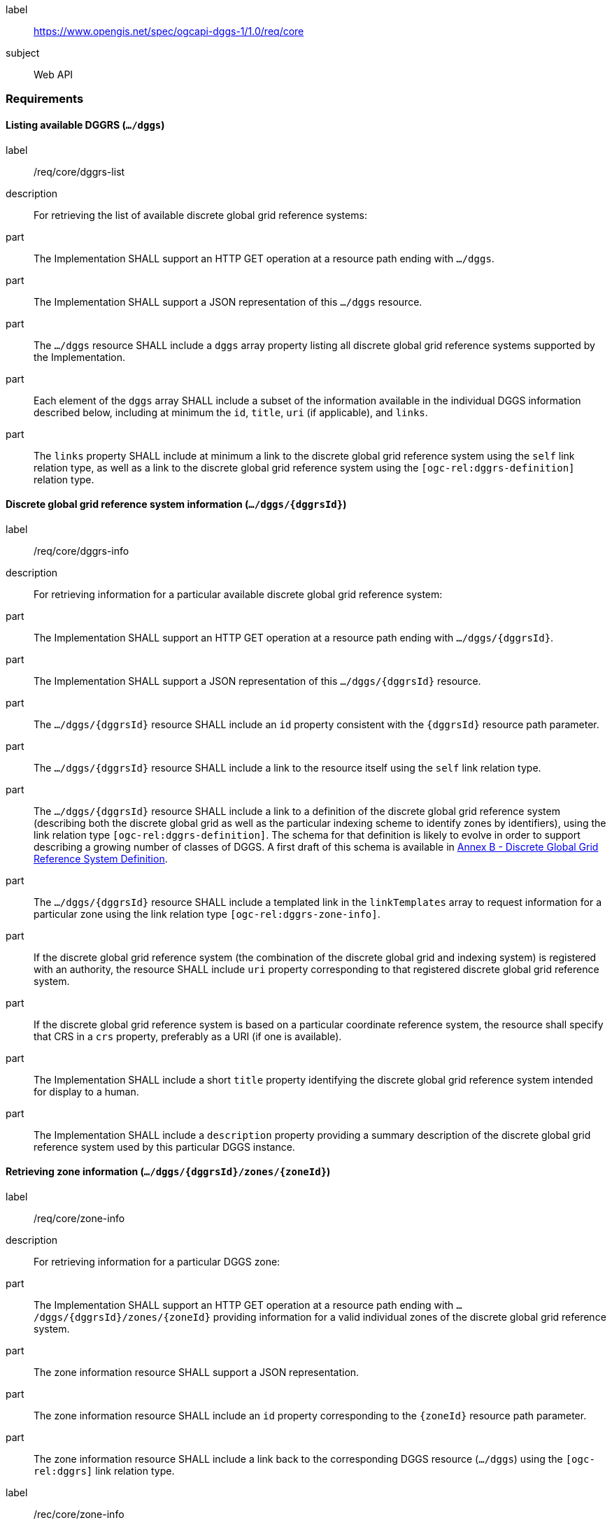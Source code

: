 [[rc_core]]
[requirements_class]
====
[%metadata]
label:: https://www.opengis.net/spec/ogcapi-dggs-1/1.0/req/core
subject:: Web API
====

=== Requirements

==== Listing available DGGRS (`.../dggs`)

[requirement]
====
[%metadata]
label:: /req/core/dggrs-list
description:: For retrieving the list of available discrete global grid reference systems:
part:: The Implementation SHALL support an HTTP GET operation at a resource path ending with `.../dggs`.
part:: The Implementation SHALL support a JSON representation of this `.../dggs` resource.
part:: The `.../dggs` resource SHALL include a `dggs` array property listing all discrete global grid reference systems supported by the Implementation.
part:: Each element of the `dggs` array SHALL include a subset of the information available in the individual DGGS information described below, including at minimum the `id`, `title`, `uri` (if applicable), and `links`.
part:: The `links` property SHALL include at minimum a link to the discrete global grid reference system using the `self` link relation type, as well as a link to the discrete global grid reference system using the `[ogc-rel:dggrs-definition]` relation type.
====

==== Discrete global grid reference system information (`.../dggs/{dggrsId}`)

[requirement]
====
[%metadata]
label:: /req/core/dggrs-info
description:: For retrieving information for a particular available discrete global grid reference system:
part:: The Implementation SHALL support an HTTP GET operation at a resource path ending with `.../dggs/{dggrsId}`.
part:: The Implementation SHALL support a JSON representation of this `.../dggs/{dggrsId}` resource.
part:: The `.../dggs/{dggrsId}` resource SHALL include an `id` property consistent with the `{dggrsId}` resource path parameter.
part:: The `.../dggs/{dggrsId}` resource SHALL include a link to the resource itself using the `self` link relation type.
part:: The `.../dggs/{dggrsId}` resource SHALL include a link to a definition of the discrete global grid reference system (describing both the discrete global grid as well as the particular indexing scheme to identify zones by identifiers),
using the link relation type `[ogc-rel:dggrs-definition]`.
The schema for that definition is likely to evolve in order to support describing a growing number of classes of DGGS.
A first draft of this schema is available in <<annex-dggrs-def, Annex B - Discrete Global Grid Reference System Definition>>.
part:: The `.../dggs/{dggrsId}` resource SHALL include a templated link in the `linkTemplates` array to request information for a particular zone using the link relation type `[ogc-rel:dggrs-zone-info]`.
part:: If the discrete global grid reference system (the combination of the discrete global grid and indexing system) is registered with an authority, the resource SHALL include `uri` property corresponding to that registered discrete global grid reference system.
part:: If the discrete global grid reference system is based on a particular coordinate reference system, the resource shall specify that CRS in a `crs` property, preferably as a URI (if one is available).
part:: The Implementation SHALL include a short `title` property identifying the discrete global grid reference system intended for display to a human.
part:: The Implementation SHALL include a `description` property providing a summary description of the discrete global grid reference system used by this particular DGGS instance.
====

==== Retrieving zone information (`.../dggs/{dggrsId}/zones/{zoneId}`)

[requirement]
====
[%metadata]
label:: /req/core/zone-info
description:: For retrieving information for a particular DGGS zone:
part:: The Implementation SHALL support an HTTP GET operation at a resource path ending with `.../dggs/{dggrsId}/zones/{zoneId}` providing information for a valid individual zones of the discrete global grid reference system.
part:: The zone information resource SHALL support a JSON representation.
part:: The zone information resource SHALL include an `id` property corresponding to the `{zoneId}` resource path parameter.
part:: The zone information resource SHALL include a link back to the corresponding DGGS resource (`.../dggs`) using the `[ogc-rel:dggrs]` link relation type.
====

[recommendation]
====
[%metadata]
label:: /rec/core/zone-info
part:: The zone information resource SHOULD include an `areaMetersSquare` property indicating the surface area of the zone in square meters.
part:: For a DGGS with three spatial dimension, the zone information resource SHOULD include a `volumeMetersCube` property indicating the volume of the zone in cubic meters.
part:: For a temporal DGGS, the zone information resource SHOULD include a `temporalDurationSeconds` property indicating the amount of time covered by the zone in seconds.
part:: The zone information resource SHOULD include a `geometry` property indicating the 2D and/or 3D spatial geometry of the zone, using GeoJSON or OGC Features & Geometry JSON for the JSON encoding.
part:: For a temporal DGGS, the zone information resource SHOULD include a `temporalInterval` property indicating the start and end time of the zone.
part:: The implementation SHOULD support a GeoJSON and/or OGC Features & Geometry JSON representation of the zone information resource where the top-level object is a feature representing the zone geometry,
the feature ID corresponds to the `{zoneId}`, and the other properties described in this recommendation are properties of that feature.
part:: For a zone associated with a particular collection, the implementation SHOULD provide summary statistics (`minimum`, `maximum`, `average`, `stdDev`) pertaining to this zone for each field (fields of the range of a coverage, or relevant numeric properties of a feature collection) of the data. In the JSON encoding, this SHOULD be implemented as a JSON dictionary mapping field names to an object with each statistic.
part:: For a zone associated with a particular collection, the implementation SHOULD provide `areaMetersSquareWithData`, `volumeMetersCubeWithData`, `temporalDurationSecondsWithData` properties corresponding to
the respective properties defined above for the overall zones, but considering only the portions of the zone where there is data (e.g., regions of the zone excluding NODATA values for a gridded coverage, or within geometry for a feature collection).
====

[recommendation]
====
[%metadata]
label:: /rec/core/robots-txt
part:: Implementations SHOULD include a https://en.wikipedia.org/wiki/Robots.txt[robots.txt] file at the root of their Web API discouraging robots from crawling the DGGS zone resources.
part:: The content of that Robots.txt file SHOULD include `Disallow: \*/dggs/*/zones/*` to prevent crawling all DGGS resources under the `/zones/` resource path.
====

NOTE: The presence of a `robots.txt` file is not a security measure and relies on the voluntary compliance of well-intended crawlers to minimize unnecessary requests.
This measure does not prevent malicious clients from overwhelming the server with numerous requests which may result in Denial of Service attacks.
